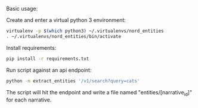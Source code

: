 Basic usage:

Create and enter a virtual python 3 environment:
#+BEGIN_SRC sh
virtualenv -p $(which python3) ~/.virtualenvs/nord_entities
. ~/.virtualenvs/nord_entities/bin/activate
#+END_SRC

Install requirements:
#+BEGIN_SRC sh
pip install -r requirements.txt
#+END_SRC

Run script against an api endpoint:
#+BEGIN_SRC sh
python -m extract_entities '/v1/search?query=cats'
#+END_SRC

The script will hit the endpoint and write a file named "entities/[narrative_id]" for each narrative.
